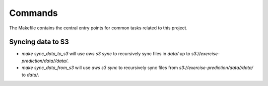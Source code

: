 Commands
========

The Makefile contains the central entry points for common tasks related to this project.

Syncing data to S3
^^^^^^^^^^^^^^^^^^

* `make sync_data_to_s3` will use `aws s3 sync` to recursively sync files in `data/` up to `s3://exercise-prediction/data//data/`.
* `make sync_data_from_s3` will use `aws s3 sync` to recursively sync files from `s3://exercise-prediction/data//data/` to `data/`.
